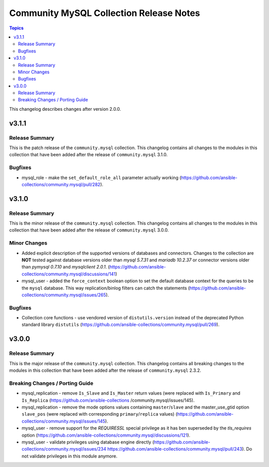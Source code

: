 ========================================
Community MySQL Collection Release Notes
========================================

.. contents:: Topics

This changelog describes changes after version 2.0.0.

v3.1.1
======

Release Summary
---------------

This is the patch release of the ``community.mysql`` collection.
This changelog contains all changes to the modules in this collection
that have been added after the release of ``community.mysql`` 3.1.0.

Bugfixes
--------

- mysql_role - make the ``set_default_role_all`` parameter actually working (https://github.com/ansible-collections/community.mysql/pull/282).

v3.1.0
======

Release Summary
---------------

This is the minor release of the ``community.mysql`` collection.
This changelog contains all changes to the modules in this collection
that have been added after the release of ``community.mysql`` 3.0.0.

Minor Changes
-------------

- Added explicit description of the supported versions of databases and connectors. Changes to the collection are **NOT** tested against database versions older than `mysql 5.7.31` and `mariadb 10.2.37` or connector versions older than `pymysql 0.7.10` and `mysqlclient 2.0.1`. (https://github.com/ansible-collections/community.mysql/discussions/141)
- mysql_user - added the ``force_context`` boolean option to set the default database context for the queries to be the ``mysql`` database. This way replication/binlog filters can catch the statements (https://github.com/ansible-collections/community.mysql/issues/265).

Bugfixes
--------

- Collection core functions - use vendored version of ``distutils.version`` instead of the deprecated Python standard library ``distutils`` (https://github.com/ansible-collections/community.mysql/pull/269).

v3.0.0
======

Release Summary
---------------

This is the major release of the ``community.mysql`` collection.
This changelog contains all breaking changes to the modules in this collection
that have been added after the release of ``community.mysql`` 2.3.2.

Breaking Changes / Porting Guide
--------------------------------

- mysql_replication - remove ``Is_Slave`` and ``Is_Master`` return values (were replaced with ``Is_Primary`` and ``Is_Replica`` (https://github.com/ansible-collections    /community.mysql/issues/145).
- mysql_replication - remove the mode options values containing ``master``/``slave`` and the master_use_gtid option ``slave_pos`` (were replaced with corresponding ``primary``/``replica`` values) (https://github.com/ansible-collections/community.mysql/issues/145).
- mysql_user - remove support for the `REQUIRESSL` special privilege as it has ben superseded by the `tls_requires` option (https://github.com/ansible-collections/community.mysql/discussions/121).
- mysql_user - validate privileges using database engine directly (https://github.com/ansible-collections/community.mysql/issues/234 https://github.com/ansible-collections/community.mysql/pull/243). Do not validate privileges in this module anymore.
